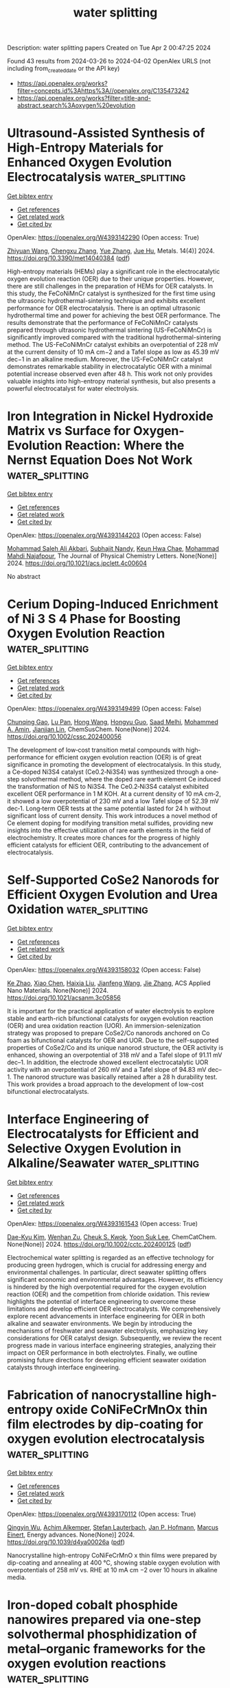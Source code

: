 #+TITLE: water splitting
Description: water splitting papers
Created on Tue Apr  2 00:47:25 2024

Found 43 results from 2024-03-26 to 2024-04-02
OpenAlex URLS (not including from_created_date or the API key)
- [[https://api.openalex.org/works?filter=concepts.id%3Ahttps%3A//openalex.org/C135473242]]
- [[https://api.openalex.org/works?filter=title-and-abstract.search%3Aoxygen%20evolution]]

* Ultrasound-Assisted Synthesis of High-Entropy Materials for Enhanced Oxygen Evolution Electrocatalysis  :water_splitting:
:PROPERTIES:
:UUID: https://openalex.org/W4393142290
:TOPICS: Electrocatalysis for Energy Conversion, Electrochemical Detection of Heavy Metal Ions, Memristive Devices for Neuromorphic Computing
:PUBLICATION_DATE: 2024-03-25
:END:    
    
[[elisp:(doi-add-bibtex-entry "https://doi.org/10.3390/met14040384")][Get bibtex entry]] 

- [[elisp:(progn (xref--push-markers (current-buffer) (point)) (oa--referenced-works "https://openalex.org/W4393142290"))][Get references]]
- [[elisp:(progn (xref--push-markers (current-buffer) (point)) (oa--related-works "https://openalex.org/W4393142290"))][Get related work]]
- [[elisp:(progn (xref--push-markers (current-buffer) (point)) (oa--cited-by-works "https://openalex.org/W4393142290"))][Get cited by]]

OpenAlex: https://openalex.org/W4393142290 (Open access: True)
    
[[https://openalex.org/A5059386082][Zhiyuan Wang]], [[https://openalex.org/A5064403506][Chengxu Zhang]], [[https://openalex.org/A5010776860][Yue Zhang]], [[https://openalex.org/A5027149538][Jue Hu]], Metals. 14(4)] 2024. https://doi.org/10.3390/met14040384  ([[https://www.mdpi.com/2075-4701/14/4/384/pdf?version=1711383336][pdf]])
     
High-entropy materials (HEMs) play a significant role in the electrocatalytic oxygen evolution reaction (OER) due to their unique properties. However, there are still challenges in the preparation of HEMs for OER catalysts. In this study, the FeCoNiMnCr catalyst is synthesized for the first time using the ultrasonic hydrothermal-sintering technique and exhibits excellent performance for OER electrocatalysis. There is an optimal ultrasonic hydrothermal time and power for achieving the best OER performance. The results demonstrate that the performance of FeCoNiMnCr catalysts prepared through ultrasonic hydrothermal sintering (US-FeCoNiMnCr) is significantly improved compared with the traditional hydrothermal-sintering method. The US-FeCoNiMnCr catalyst exhibits an overpotential of 228 mV at the current density of 10 mA cm−2 and a Tafel slope as low as 45.39 mV dec−1 in an alkaline medium. Moreover, the US-FeCoNiMnCr catalyst demonstrates remarkable stability in electrocatalytic OER with a minimal potential increase observed even after 48 h. This work not only provides valuable insights into high-entropy material synthesis, but also presents a powerful electrocatalyst for water electrolysis.    

    

* Iron Integration in Nickel Hydroxide Matrix vs Surface for Oxygen-Evolution Reaction: Where the Nernst Equation Does Not Work  :water_splitting:
:PROPERTIES:
:UUID: https://openalex.org/W4393144203
:TOPICS: Electrocatalysis for Energy Conversion, Fuel Cell Membrane Technology, Aqueous Zinc-Ion Battery Technology
:PUBLICATION_DATE: 2024-03-25
:END:    
    
[[elisp:(doi-add-bibtex-entry "https://doi.org/10.1021/acs.jpclett.4c00604")][Get bibtex entry]] 

- [[elisp:(progn (xref--push-markers (current-buffer) (point)) (oa--referenced-works "https://openalex.org/W4393144203"))][Get references]]
- [[elisp:(progn (xref--push-markers (current-buffer) (point)) (oa--related-works "https://openalex.org/W4393144203"))][Get related work]]
- [[elisp:(progn (xref--push-markers (current-buffer) (point)) (oa--cited-by-works "https://openalex.org/W4393144203"))][Get cited by]]

OpenAlex: https://openalex.org/W4393144203 (Open access: False)
    
[[https://openalex.org/A5020471931][Mohammad Saleh Ali Akbari]], [[https://openalex.org/A5047020055][Subhajit Nandy]], [[https://openalex.org/A5063597709][Keun Hwa Chae]], [[https://openalex.org/A5047640712][Mohammad Mahdi Najafpour]], The Journal of Physical Chemistry Letters. None(None)] 2024. https://doi.org/10.1021/acs.jpclett.4c00604 
     
No abstract    

    

* Cerium Doping‐Induced Enrichment of Ni 3 S 4 Phase for Boosting Oxygen Evolution Reaction  :water_splitting:
:PROPERTIES:
:UUID: https://openalex.org/W4393149499
:TOPICS: Electrocatalysis for Energy Conversion, Fuel Cell Membrane Technology, Electrochemical Detection of Heavy Metal Ions
:PUBLICATION_DATE: 2024-03-25
:END:    
    
[[elisp:(doi-add-bibtex-entry "https://doi.org/10.1002/cssc.202400056")][Get bibtex entry]] 

- [[elisp:(progn (xref--push-markers (current-buffer) (point)) (oa--referenced-works "https://openalex.org/W4393149499"))][Get references]]
- [[elisp:(progn (xref--push-markers (current-buffer) (point)) (oa--related-works "https://openalex.org/W4393149499"))][Get related work]]
- [[elisp:(progn (xref--push-markers (current-buffer) (point)) (oa--cited-by-works "https://openalex.org/W4393149499"))][Get cited by]]

OpenAlex: https://openalex.org/W4393149499 (Open access: False)
    
[[https://openalex.org/A5033205455][Chunqing Gao]], [[https://openalex.org/A5052550377][Lu Pan]], [[https://openalex.org/A5032245741][Hong Wang]], [[https://openalex.org/A5061008777][Hongyu Guo]], [[https://openalex.org/A5064804120][Saad Melhi]], [[https://openalex.org/A5046264812][Mohammed A. Amin]], [[https://openalex.org/A5086802047][Jianjian Lin]], ChemSusChem. None(None)] 2024. https://doi.org/10.1002/cssc.202400056 
     
The development of low‐cost transition metal compounds with high‐performance for efficient oxygen evolution reaction (OER) is of great significance in promoting the development of electrocatalysis. In this study, a Ce‐doped Ni3S4 catalyst (Ce0.2‐Ni3S4) was synthesized through a one‐step solvothermal method, where the doped rare earth element Ce induced the transformation of NiS to Ni3S4. The Ce0.2‐Ni3S4 catalyst exhibited excellent OER performance in 1 M KOH. At a current density of 10 mA cm‐2, it showed a low overpotential of 230 mV and a low Tafel slope of 52.39 mV dec‐1. Long‐term OER tests at the same potential lasted for 24 h without significant loss of current density. This work introduces a novel method of Ce element doping for modifying transition metal sulfides, providing new insights into the effective utilization of rare earth elements in the field of electrochemistry. It creates more chances for the progress of highly efficient catalysts for efficient OER, contributing to the advancement of electrocatalysis.    

    

* Self-Supported CoSe2 Nanorods for Efficient Oxygen Evolution and Urea Oxidation  :water_splitting:
:PROPERTIES:
:UUID: https://openalex.org/W4393158032
:TOPICS: Electrocatalysis for Energy Conversion, Catalytic Nanomaterials, Photocatalytic Materials for Solar Energy Conversion
:PUBLICATION_DATE: 2024-03-24
:END:    
    
[[elisp:(doi-add-bibtex-entry "https://doi.org/10.1021/acsanm.3c05856")][Get bibtex entry]] 

- [[elisp:(progn (xref--push-markers (current-buffer) (point)) (oa--referenced-works "https://openalex.org/W4393158032"))][Get references]]
- [[elisp:(progn (xref--push-markers (current-buffer) (point)) (oa--related-works "https://openalex.org/W4393158032"))][Get related work]]
- [[elisp:(progn (xref--push-markers (current-buffer) (point)) (oa--cited-by-works "https://openalex.org/W4393158032"))][Get cited by]]

OpenAlex: https://openalex.org/W4393158032 (Open access: False)
    
[[https://openalex.org/A5073479438][Ke Zhao]], [[https://openalex.org/A5038328764][Xiao Chen]], [[https://openalex.org/A5045527589][Haixia Liu]], [[https://openalex.org/A5025592561][Jianfeng Wang]], [[https://openalex.org/A5001063931][Jie Zhang]], ACS Applied Nano Materials. None(None)] 2024. https://doi.org/10.1021/acsanm.3c05856 
     
It is important for the practical application of water electrolysis to explore stable and earth-rich bifunctional catalysts for oxygen evolution reaction (OER) and urea oxidation reaction (UOR). An immersion-selenization strategy was proposed to prepare CoSe2/Co nanorods anchored on Co foam as bifunctional catalysts for OER and UOR. Due to the self-supported properties of CoSe2/Co and its unique nanorod structure, the OER activity is enhanced, showing an overpotential of 318 mV and a Tafel slope of 91.11 mV dec–1. In addition, the electrode showed excellent electrocatalytic UOR activity with an overpotential of 260 mV and a Tafel slope of 94.83 mV dec–1. The nanorod structure was basically retained after a 28 h durability test. This work provides a broad approach to the development of low-cost bifunctional electrocatalysts.    

    

* Interface Engineering of Electrocatalysts for Efficient and Selective Oxygen Evolution in Alkaline/Seawater  :water_splitting:
:PROPERTIES:
:UUID: https://openalex.org/W4393161543
:TOPICS: Electrocatalysis for Energy Conversion, Electrochemical Detection of Heavy Metal Ions, Fuel Cell Membrane Technology
:PUBLICATION_DATE: 2024-03-25
:END:    
    
[[elisp:(doi-add-bibtex-entry "https://doi.org/10.1002/cctc.202400125")][Get bibtex entry]] 

- [[elisp:(progn (xref--push-markers (current-buffer) (point)) (oa--referenced-works "https://openalex.org/W4393161543"))][Get references]]
- [[elisp:(progn (xref--push-markers (current-buffer) (point)) (oa--related-works "https://openalex.org/W4393161543"))][Get related work]]
- [[elisp:(progn (xref--push-markers (current-buffer) (point)) (oa--cited-by-works "https://openalex.org/W4393161543"))][Get cited by]]

OpenAlex: https://openalex.org/W4393161543 (Open access: True)
    
[[https://openalex.org/A5033309633][Dae-Kyu Kim]], [[https://openalex.org/A5055769349][Wenhan Zu]], [[https://openalex.org/A5082292067][Cheuk S. Kwok]], [[https://openalex.org/A5028129738][Yoon Suk Lee]], ChemCatChem. None(None)] 2024. https://doi.org/10.1002/cctc.202400125  ([[https://onlinelibrary.wiley.com/doi/pdfdirect/10.1002/cctc.202400125][pdf]])
     
Electrochemical water splitting is regarded as an effective technology for producing green hydrogen, which is crucial for addressing energy and environmental challenges. In particular, direct seawater splitting offers significant economic and environmental advantages. However, its efficiency is hindered by the high overpotential required for the oxygen evolution reaction (OER) and the competition from chloride oxidation. This review highlights the potential of interface engineering to overcome these limitations and develop efficient OER electrocatalysts. We comprehensively explore recent advancements in interface engineering for OER in both alkaline and seawater environments. We begin by introducing the mechanisms of freshwater and seawater electrolysis, emphasizing key considerations for OER catalyst design. Subsequently, we review the recent progress made in various interface engineering strategies, analyzing their impact on OER performance in both electrolytes. Finally, we outline promising future directions for developing efficient seawater oxidation catalysts through interface engineering.    

    

* Fabrication of nanocrystalline high-entropy oxide CoNiFeCrMnOx thin film electrodes by dip-coating for oxygen evolution electrocatalysis  :water_splitting:
:PROPERTIES:
:UUID: https://openalex.org/W4393170112
:TOPICS: Electrocatalysis for Energy Conversion, High-Entropy Alloys: Novel Designs and Properties, Thin-Film Solar Cell Technology
:PUBLICATION_DATE: 2024-01-01
:END:    
    
[[elisp:(doi-add-bibtex-entry "https://doi.org/10.1039/d4ya00026a")][Get bibtex entry]] 

- [[elisp:(progn (xref--push-markers (current-buffer) (point)) (oa--referenced-works "https://openalex.org/W4393170112"))][Get references]]
- [[elisp:(progn (xref--push-markers (current-buffer) (point)) (oa--related-works "https://openalex.org/W4393170112"))][Get related work]]
- [[elisp:(progn (xref--push-markers (current-buffer) (point)) (oa--cited-by-works "https://openalex.org/W4393170112"))][Get cited by]]

OpenAlex: https://openalex.org/W4393170112 (Open access: True)
    
[[https://openalex.org/A5004982680][Qingyin Wu]], [[https://openalex.org/A5092416365][Achim Alkemper]], [[https://openalex.org/A5058407349][Stefan Lauterbach]], [[https://openalex.org/A5039183696][Jan P. Hofmann]], [[https://openalex.org/A5076962213][Marcus Einert]], Energy advances. None(None)] 2024. https://doi.org/10.1039/d4ya00026a  ([[https://pubs.rsc.org/en/content/articlepdf/2024/ya/d4ya00026a][pdf]])
     
Nanocrystalline high-entropy CoNiFeCrMnO x thin films were prepared by dip-coating and annealing at 400 °C, showing stable oxygen evolution with overpotentials of 258 mV vs. RHE at 10 mA cm −2 over 10 hours in alkaline media.    

    

* Iron-doped cobalt phosphide nanowires prepared via one-step solvothermal phosphidization of metal–organic frameworks for the oxygen evolution reactions  :water_splitting:
:PROPERTIES:
:UUID: https://openalex.org/W4393170501
:TOPICS: Electrocatalysis for Energy Conversion, Nanomaterials with Enzyme-Like Characteristics, Catalytic Nanomaterials
:PUBLICATION_DATE: 2024-01-01
:END:    
    
[[elisp:(doi-add-bibtex-entry "https://doi.org/10.1039/d4gc00132j")][Get bibtex entry]] 

- [[elisp:(progn (xref--push-markers (current-buffer) (point)) (oa--referenced-works "https://openalex.org/W4393170501"))][Get references]]
- [[elisp:(progn (xref--push-markers (current-buffer) (point)) (oa--related-works "https://openalex.org/W4393170501"))][Get related work]]
- [[elisp:(progn (xref--push-markers (current-buffer) (point)) (oa--cited-by-works "https://openalex.org/W4393170501"))][Get cited by]]

OpenAlex: https://openalex.org/W4393170501 (Open access: False)
    
[[https://openalex.org/A5038487257][Jianbo Tong]], [[https://openalex.org/A5044626392][Yichuang Xing]], [[https://openalex.org/A5075441298][Xuechun Xiao]], [[https://openalex.org/A5010274839][Yuan Liu]], [[https://openalex.org/A5043199080][Zhiping Hu]], [[https://openalex.org/A5015077424][Zeyi Wang]], [[https://openalex.org/A5028748116][Yafei Hu]], [[https://openalex.org/A5086324364][B. Xin]], [[https://openalex.org/A5010940638][Shuling Liu]], [[https://openalex.org/A5021471823][He Wang]], [[https://openalex.org/A5061165588][Chao Wang]], Green Chemistry. None(None)] 2024. https://doi.org/10.1039/d4gc00132j 
     
A solvothermal phosphidization method is adopted to construct CoFeP nanowires to electrochemically catalyze oxygen evolution reaction.    

    

* Fe2W18Fe4@MOF-Ni-100 nanocomposite: Insights into synthesis and application as a promising material towards the electrocatalytic water oxidation  :water_splitting:
:PROPERTIES:
:UUID: https://openalex.org/W4393178854
:TOPICS: Polyoxometalate Clusters and Materials, Nanomaterials with Enzyme-Like Characteristics, Electrocatalysis for Energy Conversion
:PUBLICATION_DATE: 2024-04-01
:END:    
    
[[elisp:(doi-add-bibtex-entry "https://doi.org/10.1016/j.apt.2024.104380")][Get bibtex entry]] 

- [[elisp:(progn (xref--push-markers (current-buffer) (point)) (oa--referenced-works "https://openalex.org/W4393178854"))][Get references]]
- [[elisp:(progn (xref--push-markers (current-buffer) (point)) (oa--related-works "https://openalex.org/W4393178854"))][Get related work]]
- [[elisp:(progn (xref--push-markers (current-buffer) (point)) (oa--cited-by-works "https://openalex.org/W4393178854"))][Get cited by]]

OpenAlex: https://openalex.org/W4393178854 (Open access: False)
    
[[https://openalex.org/A5012325638][Mohammad Ali Rezvani]], [[https://openalex.org/A5065079404][Hadi Hassani Ardeshiri]], [[https://openalex.org/A5021132490][Hossein Ghafuri]], [[https://openalex.org/A5036550735][Nasrin Khalafi]], Advanced Powder Technology. 35(4)] 2024. https://doi.org/10.1016/j.apt.2024.104380 
     
In this research, a new nanocomposite was synthesized via the sol–gel method by encapsulation of tetranuclear sandwich-type hetropolyanion (Na9K[(FeW9O34)2Fe4(H2O)2].32H2O, abbreviated as Fe2W18Fe4, on the surface of MOF-Ni-100 for the first time. The as-prepared nanocomposite (Fe2W18Fe4@MOF-Ni-100) was examined using different microscopy and spectroscopy techniques, including FT-IR, UV–vis, XRD, SEM, EDX, and BET techniques. The assembled Fe2W18Fe4@MOF-Ni-100 nanocomposite served as a potential heterogeneous catalyst in the water oxidation process for the purpose of oxygen evolution reaction (OER) at neutral pH conditions (N2-saturated 0.1 M Na2SO4). The electrochemical characteristics of the Fe2W18Fe4@MOF-Ni-100 nanocomposite was assessed through cyclic voltammetry (CV), linear sweep voltammetry (LSV), and electrochemical impedance spectroscopy (EIS) methods. The desired nanocatalyst displayed a low onset potential of 1.1 V vs. NHE and low overpotential of 269 mV at a current density (j) of 10 mAĊcm−2 with a Tafel slope of 73 mV.dec−1 (pH = 7). Furthermore, the Fe2W18Fe4@MOF-Ni-100 nanocomposite exhibited remarkable stability and retained its catalytic activity even after 200 catalytic cycles.    

    

* Low-Overpotential Rechargeable Na–CO2 Batteries Enabled by an Oxygen-Vacancy-Rich Cobalt Oxide Catalyst  :water_splitting:
:PROPERTIES:
:UUID: https://openalex.org/W4393183540
:TOPICS: Aqueous Zinc-Ion Battery Technology, Lithium-ion Battery Technology, Lithium Battery Technologies
:PUBLICATION_DATE: 2024-03-26
:END:    
    
[[elisp:(doi-add-bibtex-entry "https://doi.org/10.1021/acsami.4c01682")][Get bibtex entry]] 

- [[elisp:(progn (xref--push-markers (current-buffer) (point)) (oa--referenced-works "https://openalex.org/W4393183540"))][Get references]]
- [[elisp:(progn (xref--push-markers (current-buffer) (point)) (oa--related-works "https://openalex.org/W4393183540"))][Get related work]]
- [[elisp:(progn (xref--push-markers (current-buffer) (point)) (oa--cited-by-works "https://openalex.org/W4393183540"))][Get cited by]]

OpenAlex: https://openalex.org/W4393183540 (Open access: False)
    
[[https://openalex.org/A5057620071][Zhi Zheng]], [[https://openalex.org/A5006411143][Xiaobo Zheng]], [[https://openalex.org/A5043984043][Jiazhao Wang]], [[https://openalex.org/A5026984704][Qi Zhang]], [[https://openalex.org/A5032852285][Peng Li]], [[https://openalex.org/A5011065863][Can Li]], [[https://openalex.org/A5006873671][Qinfen Gu]], [[https://openalex.org/A5085624118][Wei Li]], [[https://openalex.org/A5017208832][Konstantin Konstantinov]], [[https://openalex.org/A5001301417][Weishen Yang]], [[https://openalex.org/A5019065325][Yuan Chen]], [[https://openalex.org/A5028273524][Jiazhao Wang]], ACS applied materials & interfaces (Print). None(None)] 2024. https://doi.org/10.1021/acsami.4c01682 
     
No abstract    

    

* ZIF-67-derived petal-like Co(OH)2-MoO3/NF layered nanosheets as a promising electrocatalyst for oxygen evolution reaction  :water_splitting:
:PROPERTIES:
:UUID: https://openalex.org/W4393187108
:TOPICS: Electrocatalysis for Energy Conversion, Electrochemical Detection of Heavy Metal Ions, Aqueous Zinc-Ion Battery Technology
:PUBLICATION_DATE: 2024-03-01
:END:    
    
[[elisp:(doi-add-bibtex-entry "https://doi.org/10.1016/j.jelechem.2024.118223")][Get bibtex entry]] 

- [[elisp:(progn (xref--push-markers (current-buffer) (point)) (oa--referenced-works "https://openalex.org/W4393187108"))][Get references]]
- [[elisp:(progn (xref--push-markers (current-buffer) (point)) (oa--related-works "https://openalex.org/W4393187108"))][Get related work]]
- [[elisp:(progn (xref--push-markers (current-buffer) (point)) (oa--cited-by-works "https://openalex.org/W4393187108"))][Get cited by]]

OpenAlex: https://openalex.org/W4393187108 (Open access: False)
    
[[https://openalex.org/A5075067539][Xuan‐Ming Duan]], [[https://openalex.org/A5059818660][Jianmei Cen]], [[https://openalex.org/A5004408436][Xiaoyu Qiu]], [[https://openalex.org/A5059666240][Xixiang Liu]], Journal of electroanalytical chemistry (1992). None(None)] 2024. https://doi.org/10.1016/j.jelechem.2024.118223 
     
No abstract    

    

* Probing Surface Transformations of Lanthanum Nickelate Electrocatalysts during Oxygen Evolution Reaction  :water_splitting:
:PROPERTIES:
:UUID: https://openalex.org/W4393187140
:TOPICS: Electrocatalysis for Energy Conversion, Fuel Cell Membrane Technology, Electrochemical Detection of Heavy Metal Ions
:PUBLICATION_DATE: 2024-03-26
:END:    
    
[[elisp:(doi-add-bibtex-entry "https://doi.org/10.1021/jacs.4c00863")][Get bibtex entry]] 

- [[elisp:(progn (xref--push-markers (current-buffer) (point)) (oa--referenced-works "https://openalex.org/W4393187140"))][Get references]]
- [[elisp:(progn (xref--push-markers (current-buffer) (point)) (oa--related-works "https://openalex.org/W4393187140"))][Get related work]]
- [[elisp:(progn (xref--push-markers (current-buffer) (point)) (oa--cited-by-works "https://openalex.org/W4393187140"))][Get cited by]]

OpenAlex: https://openalex.org/W4393187140 (Open access: False)
    
[[https://openalex.org/A5063384458][Yi‐Hsuan Wu]], [[https://openalex.org/A5093893767][Marcel Janák]], [[https://openalex.org/A5005303303][Paula M. Abdala]], [[https://openalex.org/A5057560048][Camelia N. Borca]], [[https://openalex.org/A5027590901][Anna Wach]], [[https://openalex.org/A5085197921][Agnieszka M. Kierzkowska]], [[https://openalex.org/A5083773986][Felix Donat]], [[https://openalex.org/A5010118109][Thomas Huthwelker]], [[https://openalex.org/A5079220919][Denis A. Kuznetsov]], [[https://openalex.org/A5024347042][Christoph R. Müller]], Journal of the American Chemical Society (Print). None(None)] 2024. https://doi.org/10.1021/jacs.4c00863 
     
No abstract    

    

* Cold-plasma activation converting conductive agent in spent Li-ion batteries to bifunctional oxygen reduction/evolution electrocatalyst for zinc-air batteries  :water_splitting:
:PROPERTIES:
:UUID: https://openalex.org/W4393188914
:TOPICS: Lithium-ion Battery Technology, Battery Recycling and Rare Earth Recovery, Aqueous Zinc-Ion Battery Technology
:PUBLICATION_DATE: 2024-03-01
:END:    
    
[[elisp:(doi-add-bibtex-entry "https://doi.org/10.1016/j.jcis.2024.03.169")][Get bibtex entry]] 

- [[elisp:(progn (xref--push-markers (current-buffer) (point)) (oa--referenced-works "https://openalex.org/W4393188914"))][Get references]]
- [[elisp:(progn (xref--push-markers (current-buffer) (point)) (oa--related-works "https://openalex.org/W4393188914"))][Get related work]]
- [[elisp:(progn (xref--push-markers (current-buffer) (point)) (oa--cited-by-works "https://openalex.org/W4393188914"))][Get cited by]]

OpenAlex: https://openalex.org/W4393188914 (Open access: True)
    
[[https://openalex.org/A5035801000][Yifan Liu]], [[https://openalex.org/A5031191155][Xiangqun Zhuge]], [[https://openalex.org/A5046775442][Tong Liu]], [[https://openalex.org/A5075433170][Zhenyue Luo]], [[https://openalex.org/A5058330685][Kun Luo]], [[https://openalex.org/A5039774761][Yibing Li]], [[https://openalex.org/A5001008654][Yurong Ren]], [[https://openalex.org/A5041985676][Maryam Bayati]], [[https://openalex.org/A5057337284][Xiaoteng Liu]], Journal of colloid and interface science (Print). None(None)] 2024. https://doi.org/10.1016/j.jcis.2024.03.169 
     
No abstract    

    

* Enhanced bifunctional oxygen electrochemical catalytic performance using La-doped CoFe2O4 spinel supported by 3D-G for Zn-air batteries  :water_splitting:
:PROPERTIES:
:UUID: https://openalex.org/W4393189491
:TOPICS: Aqueous Zinc-Ion Battery Technology, Electrocatalysis for Energy Conversion, Lithium Battery Technologies
:PUBLICATION_DATE: 2024-03-01
:END:    
    
[[elisp:(doi-add-bibtex-entry "https://doi.org/10.1016/j.jechem.2024.03.019")][Get bibtex entry]] 

- [[elisp:(progn (xref--push-markers (current-buffer) (point)) (oa--referenced-works "https://openalex.org/W4393189491"))][Get references]]
- [[elisp:(progn (xref--push-markers (current-buffer) (point)) (oa--related-works "https://openalex.org/W4393189491"))][Get related work]]
- [[elisp:(progn (xref--push-markers (current-buffer) (point)) (oa--cited-by-works "https://openalex.org/W4393189491"))][Get cited by]]

OpenAlex: https://openalex.org/W4393189491 (Open access: False)
    
[[https://openalex.org/A5035717978][Yinggang Sun]], [[https://openalex.org/A5074203767][Tingwei Zhang]], [[https://openalex.org/A5001293486][Peng Sun]], [[https://openalex.org/A5024135429][Jigang Wang]], [[https://openalex.org/A5001977253][Wenjie Duan]], [[https://openalex.org/A5032303899][Yanqiong Zhuang]], [[https://openalex.org/A5025178851][Likai Wang]], [[https://openalex.org/A5071554002][Guohong Liu]], Journal of Energy Chemistry. None(None)] 2024. https://doi.org/10.1016/j.jechem.2024.03.019 
     
No abstract    

    

* Silica‐Derived Nanostructured Electrode Materials for ORR, OER, HER, CO2RR Electrocatalysis, and Energy Storage Applications: A Review**  :water_splitting:
:PROPERTIES:
:UUID: https://openalex.org/W4393191844
:TOPICS: Electrocatalysis for Energy Conversion, Aqueous Zinc-Ion Battery Technology, Materials for Electrochemical Supercapacitors
:PUBLICATION_DATE: 2024-03-26
:END:    
    
[[elisp:(doi-add-bibtex-entry "https://doi.org/10.1002/tcr.202300234")][Get bibtex entry]] 

- [[elisp:(progn (xref--push-markers (current-buffer) (point)) (oa--referenced-works "https://openalex.org/W4393191844"))][Get references]]
- [[elisp:(progn (xref--push-markers (current-buffer) (point)) (oa--related-works "https://openalex.org/W4393191844"))][Get related work]]
- [[elisp:(progn (xref--push-markers (current-buffer) (point)) (oa--cited-by-works "https://openalex.org/W4393191844"))][Get cited by]]

OpenAlex: https://openalex.org/W4393191844 (Open access: True)
    
[[https://openalex.org/A5074779526][Sammy Niwire Onajah]], [[https://openalex.org/A5091585853][Rajib Sarkar]], [[https://openalex.org/A5079130688][Md. Shafiul Islam]], [[https://openalex.org/A5094249672][Marja Lalley]], [[https://openalex.org/A5084508502][Kishwar Khan]], [[https://openalex.org/A5045319585][Müslüm Demir]], [[https://openalex.org/A5064068933][Hani Nasser Abdelhamid]], [[https://openalex.org/A5087281925][A. M. Farghaly]], Chemical record (New York, N.Y. Online). None(None)] 2024. https://doi.org/10.1002/tcr.202300234  ([[https://onlinelibrary.wiley.com/doi/pdfdirect/10.1002/tcr.202300234][pdf]])
     
Abstract Silica‐derived nanostructured catalysts (SDNCs) are a class of materials synthesized using nanocasting and templating techniques, which involve the sacrificial removal of a silica template to generate highly porous nanostructured materials. The surface of these nanostructures is functionalized with a variety of electrocatalytically active metal and non‐metal atoms. SDNCs have attracted considerable attention due to their unique physicochemical properties, tunable electronic configuration, and microstructure. These properties make them highly efficient catalysts and promising electrode materials for next generation electrocatalysis, energy conversion, and energy storage technologies. The continued development of SDNCs is likely to lead to new and improved electrocatalysts and electrode materials. This review article provides a comprehensive overview of the recent advances in the development of SDNCs for electrocatalysis and energy storage applications. It analyzes 337,061 research articles published in the Web of Science (WoS) database up to December 2022 using the keywords “silica”, “electrocatalysts”, “ORR”, “OER”, “HER”, “HOR”, “CO 2 RR”, “batteries”, and “supercapacitors”. The review discusses the application of SDNCs for oxygen reduction reaction (ORR), oxygen evolution reaction (OER), hydrogen evolution reaction (HER), carbon dioxide reduction reaction (CO 2 RR), supercapacitors, lithium‐ion batteries, and thermal energy storage applications. It concludes by discussing the advantages and limitations of SDNCs for energy applications.    

    

* Selective electrooxidation of 5-hydroxymethylfurfural at low working potentials promoted by 3D hierarchical Cu(OH)2@Ni3Co1-layered double hydroxide architecture with oxygen vacancies  :water_splitting:
:PROPERTIES:
:UUID: https://openalex.org/W4393193041
:TOPICS: Materials for Electrochemical Supercapacitors, Lithium-ion Battery Technology, Electrocatalysis for Energy Conversion
:PUBLICATION_DATE: 2024-01-01
:END:    
    
[[elisp:(doi-add-bibtex-entry "https://doi.org/10.1039/d4ra00769g")][Get bibtex entry]] 

- [[elisp:(progn (xref--push-markers (current-buffer) (point)) (oa--referenced-works "https://openalex.org/W4393193041"))][Get references]]
- [[elisp:(progn (xref--push-markers (current-buffer) (point)) (oa--related-works "https://openalex.org/W4393193041"))][Get related work]]
- [[elisp:(progn (xref--push-markers (current-buffer) (point)) (oa--cited-by-works "https://openalex.org/W4393193041"))][Get cited by]]

OpenAlex: https://openalex.org/W4393193041 (Open access: True)
    
[[https://openalex.org/A5009194583][Wei Qian]], [[https://openalex.org/A5085745145][Yanqi Xu]], [[https://openalex.org/A5044523773][Cunjun Li]], [[https://openalex.org/A5079747209][Zhu Wang]], [[https://openalex.org/A5074919112][Hai Wang]], [[https://openalex.org/A5016518215][Xin Yu Wang]], [[https://openalex.org/A5078754143][Aimiao Qin]], [[https://openalex.org/A5021825405][Haiqing Qin]], [[https://openalex.org/A5007125266][Linjiang Wang]], RSC advances. 14(14)] 2024. https://doi.org/10.1039/d4ra00769g  ([[https://pubs.rsc.org/en/content/articlepdf/2024/ra/d4ra00769g][pdf]])
     
An effective and stable catalyst with 3D hierarchical architecture was synthesized by electrodepositing Ni 3 Co 1 -LDH nanosheets on copper foam-supported Cu(OH) 2 nanorods. The catalyst can be used to prepare FDCA continuously, showing great potential in the electrochemical conversion of biomass.    

    

* Selenium-doped mixed metal oxide nanoparticles decorated on g-C3N4 and MXenes sheets as promising bifunctional Oxygen electrocatalyst for rechargeable Zn-air battery  :water_splitting:
:PROPERTIES:
:UUID: https://openalex.org/W4393194974
:TOPICS: Photocatalytic Materials for Solar Energy Conversion, Two-Dimensional Transition Metal Carbides and Nitrides (MXenes), Aqueous Zinc-Ion Battery Technology
:PUBLICATION_DATE: 2024-01-01
:END:    
    
[[elisp:(doi-add-bibtex-entry "https://doi.org/10.1039/d3se01419c")][Get bibtex entry]] 

- [[elisp:(progn (xref--push-markers (current-buffer) (point)) (oa--referenced-works "https://openalex.org/W4393194974"))][Get references]]
- [[elisp:(progn (xref--push-markers (current-buffer) (point)) (oa--related-works "https://openalex.org/W4393194974"))][Get related work]]
- [[elisp:(progn (xref--push-markers (current-buffer) (point)) (oa--cited-by-works "https://openalex.org/W4393194974"))][Get cited by]]

OpenAlex: https://openalex.org/W4393194974 (Open access: False)
    
[[https://openalex.org/A5094250602][Mohaddeseh Rastgoo]], [[https://openalex.org/A5012585666][Ali Esfandiar]], [[https://openalex.org/A5027051019][Valeri P. Tolstoy]], Sustainable energy & fuels. None(None)] 2024. https://doi.org/10.1039/d3se01419c 
     
Designing bifunctional electrocatalyst to conduct appropriate oxygen reduction reaction (ORR) and oxy-gen evolution reaction (OER) for high performance zinc-air battery is one of the most important challeng-es for sustainable energy...    

    

* 1D Monoclinic IrxRu1‐xO2 Solid Solution with Ru‐Enhanced Electrocatalytic Activity for Acidic Oxygen Evolution Reaction  :water_splitting:
:PROPERTIES:
:UUID: https://openalex.org/W4393198977
:TOPICS: Electrocatalysis for Energy Conversion, Fuel Cell Membrane Technology, Aqueous Zinc-Ion Battery Technology
:PUBLICATION_DATE: 2024-03-25
:END:    
    
[[elisp:(doi-add-bibtex-entry "https://doi.org/10.1002/adfm.202402226")][Get bibtex entry]] 

- [[elisp:(progn (xref--push-markers (current-buffer) (point)) (oa--referenced-works "https://openalex.org/W4393198977"))][Get references]]
- [[elisp:(progn (xref--push-markers (current-buffer) (point)) (oa--related-works "https://openalex.org/W4393198977"))][Get related work]]
- [[elisp:(progn (xref--push-markers (current-buffer) (point)) (oa--cited-by-works "https://openalex.org/W4393198977"))][Get cited by]]

OpenAlex: https://openalex.org/W4393198977 (Open access: False)
    
[[https://openalex.org/A5008126805][Keyang Qin]], [[https://openalex.org/A5053287310][Hao Yu]], [[https://openalex.org/A5021658618][Wenxiang Zhu]], [[https://openalex.org/A5087224097][Yunjie Zhou]], [[https://openalex.org/A5015760821][Zhiyong Guo]], [[https://openalex.org/A5065985607][Qi Shao]], [[https://openalex.org/A5019188058][Yangbo Wu]], [[https://openalex.org/A5032488454][Xuepeng Wang]], [[https://openalex.org/A5035944985][Youyong Li]], [[https://openalex.org/A5071601763][Yujin Ji]], [[https://openalex.org/A5043301652][Fan Liao]], [[https://openalex.org/A5078686082][Yang Liu]], [[https://openalex.org/A5071907213][Zhenhui Kang]], [[https://openalex.org/A5057299366][Mingwang Shao]], Advanced functional materials (Print). None(None)] 2024. https://doi.org/10.1002/adfm.202402226 
     
Abstract The rutile phase IrO 2 , as a promising catalyst for oxygen evolution reaction (OER), still falls short of satisfactory activity. Here, a novel 1D monoclinic phase iridium‐ruthenium oxide solid solution (m‐Ir x Ru 1‐x O 2 ) is reported. For m‐Ir x Ru 1‐x O 2 with different metal proportions, the optimal m‐Ir 0.91 Ru 0.09 O 2‐δ catalyst exhibits excellent OER activity under acidic conditions with an overpotential of 180 mV at 10 mA cm −2 . As an anode catalyst in a proton exchange membrane electrolyzer, m‐Ir 0.91 Ru 0.09 O 2‐δ with a low catalyst loading (0.1 mg cm −2 ) can operate ≈256 h at 1.8 V with a high current density over 900 mA cm −2 at room temperature. Such a satisfied stability may have originated from the specific morphology and crystal structure, which is confirmed by the transient potential scanning test. Density functional theory calculations show that the Ru in the m‐Ir x Ru 1‐x O 2 facilitates decreasing the OER overpotentials due to the electron transfer from Ru to Ir.    

    

* Lattice Oxygen Redox Mechanisms in the Alkaline Oxygen Evolution Reaction  :water_splitting:
:PROPERTIES:
:UUID: https://openalex.org/W4393199067
:TOPICS: Electrocatalysis for Energy Conversion, Fuel Cell Membrane Technology, Memristive Devices for Neuromorphic Computing
:PUBLICATION_DATE: 2024-03-25
:END:    
    
[[elisp:(doi-add-bibtex-entry "https://doi.org/10.1002/adfm.202401610")][Get bibtex entry]] 

- [[elisp:(progn (xref--push-markers (current-buffer) (point)) (oa--referenced-works "https://openalex.org/W4393199067"))][Get references]]
- [[elisp:(progn (xref--push-markers (current-buffer) (point)) (oa--related-works "https://openalex.org/W4393199067"))][Get related work]]
- [[elisp:(progn (xref--push-markers (current-buffer) (point)) (oa--cited-by-works "https://openalex.org/W4393199067"))][Get cited by]]

OpenAlex: https://openalex.org/W4393199067 (Open access: False)
    
[[https://openalex.org/A5073189107][Xiangrong Ren]], [[https://openalex.org/A5018190045][Yiyue Zhai]], [[https://openalex.org/A5089739504][Na Yang]], [[https://openalex.org/A5016725133][Bolun Wang]], [[https://openalex.org/A5091362073][Shengzhong Liu]], Advanced functional materials (Print). None(None)] 2024. https://doi.org/10.1002/adfm.202401610 
     
Abstract Understanding of fundamental mechanism and kinetics of the oxygen evolution reaction (OER) is pivotal for designing efficient OER electrocatalysts owing to its key role in electrochemical energy conversion devices. In the past few years, the lattice oxygen oxidation mechanism (LOM) arising from the anodic redox chemistry has attracted significant attention as it involves a direct O─O coupling and thus bypasses thermodynamic limitations in the traditional adsorbate evolution mechanism (AEM). Transition metal‐based oxyhydroxides are generally acknowledged as the real catalytic phase in alkaline media. In particular, their low‐dimensional layered structures offer sufficient structural flexibility to trigger the LOM. Herein, a comprehensive overview is provided for recent advances in anion redox from LOM‐based electrocatalysts. Based on analyses of electronic structure of electrocatalysts and LOM, a strategy is proposed to activate LOM. Possible identification techniques for corroboration of the oxygen redox are also reviewed. In addition, the structural reconstruction process induced by the LOM is focused and the importance of multiple in situ/operando characterizations is highlighted to unveil the structural and chemical origins of the LOM. To conclude, a prospect on the remaining challenges and future opportunities for LOM electrocatalysts is presented.    

    

* Solar Oxidative Hydrogen Peroxide Production: Is the Oxygen Vacancy Always a Promoter in Solar Water Oxidation?  :water_splitting:
:PROPERTIES:
:UUID: https://openalex.org/W4393199759
:TOPICS: Photocatalytic Materials for Solar Energy Conversion, Photocatalysis and Solar Energy Conversion, Solar-Powered Water Desalination Technologies
:PUBLICATION_DATE: 2024-03-25
:END:    
    
[[elisp:(doi-add-bibtex-entry "https://doi.org/10.1021/acscatal.3c05764")][Get bibtex entry]] 

- [[elisp:(progn (xref--push-markers (current-buffer) (point)) (oa--referenced-works "https://openalex.org/W4393199759"))][Get references]]
- [[elisp:(progn (xref--push-markers (current-buffer) (point)) (oa--related-works "https://openalex.org/W4393199759"))][Get related work]]
- [[elisp:(progn (xref--push-markers (current-buffer) (point)) (oa--cited-by-works "https://openalex.org/W4393199759"))][Get cited by]]

OpenAlex: https://openalex.org/W4393199759 (Open access: False)
    
[[https://openalex.org/A5013345379][Songying Qu]], [[https://openalex.org/A5031786435][Hao Wu]], [[https://openalex.org/A5072979493][Yun Hau Ng]], ACS catalysis. None(None)] 2024. https://doi.org/10.1021/acscatal.3c05764 
     
Photoelectrochemical (PEC) water oxidation to hydrogen peroxide (H2O2) is an alternative route to the conventional anthraquinone process, but it is still restricted by the prevailing competitive oxygen evolution reaction (OER). Here, we reveal that intrinsic oxygen vacancies (OVs) of BiVO4 photoanodes are detrimental to PEC water oxidation to H2O2. The superabundant OVs of the BiVO4 photoanode are passivated by a thermal treatment in a pressurized O2 atmosphere by a Parr reactor. The passivated BiVO4 photoanode with the least OV concentration achieves ca. two times H2O2 selectivity enhancement than the BiVO4 photoanode with introduced OVs, resulting from the weakened band bending, the positively shifted quasi-Fermi level, and the suppressed decomposition of as-formed H2O2. In particular, the photoexcited electrochemical impedance spectra demonstrate a hole distribution rearrangement of the OVs-passivated BiVO4, which eliminates the OER-related surface states and steers the water oxidation reaction pathway toward H2O2 formation. This work reveals the importance of interfacial energetics induced by regulating intrinsic OVs in selective PEC water oxidation.    

    

* Highly Effective Bifunctional Electrocatalysts: Synthesizing NiCo 2 O 4 Nanostructures via Chemical Precipitation for Enhanced Oxygen Evolution and Reduction Reaction  :water_splitting:
:PROPERTIES:
:UUID: https://openalex.org/W4393200279
:TOPICS: Electrocatalysis for Energy Conversion, Electrochemical Detection of Heavy Metal Ions, Aqueous Zinc-Ion Battery Technology
:PUBLICATION_DATE: 2024-03-26
:END:    
    
[[elisp:(doi-add-bibtex-entry "https://doi.org/10.21203/rs.3.rs-4092883/v1")][Get bibtex entry]] 

- [[elisp:(progn (xref--push-markers (current-buffer) (point)) (oa--referenced-works "https://openalex.org/W4393200279"))][Get references]]
- [[elisp:(progn (xref--push-markers (current-buffer) (point)) (oa--related-works "https://openalex.org/W4393200279"))][Get related work]]
- [[elisp:(progn (xref--push-markers (current-buffer) (point)) (oa--cited-by-works "https://openalex.org/W4393200279"))][Get cited by]]

OpenAlex: https://openalex.org/W4393200279 (Open access: True)
    
[[https://openalex.org/A5076617636][Ananta Sasmal]], [[https://openalex.org/A5086071571][Dipankar Gogoi]], [[https://openalex.org/A5031104739][T.D. Das]], Research Square (Research Square). None(None)] 2024. https://doi.org/10.21203/rs.3.rs-4092883/v1  ([[https://www.researchsquare.com/article/rs-4092883/latest.pdf][pdf]])
     
Abstract In this investigation, we successfully produced NiCo 2 O 4 nanostructures using a simple chemical precipitation method, wherein we adjusted molarity concentration of sodium bicarbonate (NaHCO 3 ) and precursor ratios of Ni and Co. Analysis of surface features revealed a diverse range of shapes, including particles, flowers, rods, and flakes. Notably, the NiCo 2 O 4 nanorods (NCO3) demonstrated a significant threefold increase in BET surface area compared to NCO5. The alterations observed in the physical and chemical characteristics significantly influenced the electrocatalytic efficacy in alkaline environments for both the oxygen evolution reaction (OER) and oxygen reduction reaction (ORR). In the context of the oxygen reduction reaction, NCO5 displayed a commencement potential of 0.72 V compared to the reversible hydrogen electrode (RHE), surpassing NCO4 by 110 mV, albeit falling short by 90 mV when compared to Pt/C, the standard benchmark material with a potential of 0.82 V. In terms of OER, NCO3 displayed a potential difference of 152 mV@10mA/cm 2 compared to other NiCo 2 O 4 materials and Pt/C. The increased level of activity observed can be attributed not only to the increased surface area but also to enhancements in electrical properties. This is supported by the lower charge transfer resistance measured in NCO3 (215.2 Ω.cm 2 ) compared to NCO5 (350.2 Ω.cm 2 ) as revealed by electrochemical impedance spectroscopy (EIS).    

    

* Citrus sap-stabilized regulated cobalt ferricyanide efficiently enhanced electrocatalytic activity and durability for oxygen evolution  :water_splitting:
:PROPERTIES:
:UUID: https://openalex.org/W4393206114
:TOPICS: Electrocatalysis for Energy Conversion, Aqueous Zinc-Ion Battery Technology, Electrochemical Detection of Heavy Metal Ions
:PUBLICATION_DATE: 2024-01-01
:END:    
    
[[elisp:(doi-add-bibtex-entry "https://doi.org/10.1039/d4nj00704b")][Get bibtex entry]] 

- [[elisp:(progn (xref--push-markers (current-buffer) (point)) (oa--referenced-works "https://openalex.org/W4393206114"))][Get references]]
- [[elisp:(progn (xref--push-markers (current-buffer) (point)) (oa--related-works "https://openalex.org/W4393206114"))][Get related work]]
- [[elisp:(progn (xref--push-markers (current-buffer) (point)) (oa--cited-by-works "https://openalex.org/W4393206114"))][Get cited by]]

OpenAlex: https://openalex.org/W4393206114 (Open access: False)
    
[[https://openalex.org/A5072058273][Muthukumaran Sangamithirai]], [[https://openalex.org/A5057554515][Venkatachalam Ashok]], [[https://openalex.org/A5036327239][A. Gayathri]], [[https://openalex.org/A5064833206][Murugan Vijayarangan]], [[https://openalex.org/A5027764093][Jayaraman Jayabharathi]], New journal of chemistry (1987). None(None)] 2024. https://doi.org/10.1039/d4nj00704b 
     
Citrus sap-stabilized RCoFe nanoplatelets were synthesized by simple co-precipitation, and are highly efficient and stable electrocatalysts for solar cell water splitting (1.56 V).    

    

* Fenico Aerogel for Oxygen Evolution Reaction in Alkaline Systems: Microfluidic and Anion Exchange Membrane Electrolyzers  :water_splitting:
:PROPERTIES:
:UUID: https://openalex.org/W4393206912
:TOPICS: Fuel Cell Membrane Technology, Electrocatalysis for Energy Conversion, Conducting Polymer Research
:PUBLICATION_DATE: 2024-01-01
:END:    
    
[[elisp:(doi-add-bibtex-entry "https://doi.org/10.2139/ssrn.4773647")][Get bibtex entry]] 

- [[elisp:(progn (xref--push-markers (current-buffer) (point)) (oa--referenced-works "https://openalex.org/W4393206912"))][Get references]]
- [[elisp:(progn (xref--push-markers (current-buffer) (point)) (oa--related-works "https://openalex.org/W4393206912"))][Get related work]]
- [[elisp:(progn (xref--push-markers (current-buffer) (point)) (oa--cited-by-works "https://openalex.org/W4393206912"))][Get cited by]]

OpenAlex: https://openalex.org/W4393206912 (Open access: False)
    
[[https://openalex.org/A5086079098][A. Martínez-Lázaro]], [[https://openalex.org/A5057149352][F.I. Espinosa-Lagunes]], [[https://openalex.org/A5045345758][Arturo Molina]], [[https://openalex.org/A5046448939][Gabriel Luna‐Bárcenas]], [[https://openalex.org/A5069240724][Carmelo Lo Vecchio]], [[https://openalex.org/A5059513044][Irene Gatto]], [[https://openalex.org/A5021635834][A. Arenillas]], [[https://openalex.org/A5058250351][Vincenzo Baglio]], [[https://openalex.org/A5012413067][J. Ledesma‐García]], [[https://openalex.org/A5026514741][Luis Arriaga]], No host. None(None)] 2024. https://doi.org/10.2139/ssrn.4773647 
     
Download This Paper Open PDF in Browser Add Paper to My Library Share: Permalink Using these links will ensure access to this page indefinitely Copy URL Copy DOI    

    

* Deepening surface reconstruction on anodized nickel mesh boosts oxygen evolution under industrial alkaline conditions  :water_splitting:
:PROPERTIES:
:UUID: https://openalex.org/W4393215889
:TOPICS: Fabrication and Applications of Porous Alumina Membranes, Memristive Devices for Neuromorphic Computing, Electrocatalysis for Energy Conversion
:PUBLICATION_DATE: 2024-04-01
:END:    
    
[[elisp:(doi-add-bibtex-entry "https://doi.org/10.1016/j.ijhydene.2024.03.186")][Get bibtex entry]] 

- [[elisp:(progn (xref--push-markers (current-buffer) (point)) (oa--referenced-works "https://openalex.org/W4393215889"))][Get references]]
- [[elisp:(progn (xref--push-markers (current-buffer) (point)) (oa--related-works "https://openalex.org/W4393215889"))][Get related work]]
- [[elisp:(progn (xref--push-markers (current-buffer) (point)) (oa--cited-by-works "https://openalex.org/W4393215889"))][Get cited by]]

OpenAlex: https://openalex.org/W4393215889 (Open access: False)
    
[[https://openalex.org/A5079003324][Tai An]], [[https://openalex.org/A5025529267][Qinglin Jin]], [[https://openalex.org/A5034011970][Junyao Shen]], [[https://openalex.org/A5058955656][Weitao Zhang]], [[https://openalex.org/A5088263947][Qian Huang]], [[https://openalex.org/A5067331026][Cong Chen]], [[https://openalex.org/A5024390360][Wen Dong]], [[https://openalex.org/A5064038482][Ronglei Fan]], [[https://openalex.org/A5007539628][Mingrong Shen]], International journal of hydrogen energy. 64(None)] 2024. https://doi.org/10.1016/j.ijhydene.2024.03.186 
     
No abstract    

    

* Construction of mesoporous Ni-Co-Mo oxide/sulfide composite composite nanosheet arrays as bifunctional material for charge storage and oxygen evolution reaction applications  :water_splitting:
:PROPERTIES:
:UUID: https://openalex.org/W4393229900
:TOPICS: Electrocatalysis for Energy Conversion, Memristive Devices for Neuromorphic Computing, Advanced Materials for Smart Windows
:PUBLICATION_DATE: 2024-03-01
:END:    
    
[[elisp:(doi-add-bibtex-entry "https://doi.org/10.1016/j.colsurfa.2024.133808")][Get bibtex entry]] 

- [[elisp:(progn (xref--push-markers (current-buffer) (point)) (oa--referenced-works "https://openalex.org/W4393229900"))][Get references]]
- [[elisp:(progn (xref--push-markers (current-buffer) (point)) (oa--related-works "https://openalex.org/W4393229900"))][Get related work]]
- [[elisp:(progn (xref--push-markers (current-buffer) (point)) (oa--cited-by-works "https://openalex.org/W4393229900"))][Get cited by]]

OpenAlex: https://openalex.org/W4393229900 (Open access: False)
    
[[https://openalex.org/A5055661297][Fulin Yuan]], [[https://openalex.org/A5024521638][Jinyu Wu]], [[https://openalex.org/A5009590736][Cong Liu]], [[https://openalex.org/A5023124620][Faxin Yan]], [[https://openalex.org/A5072988644][Yongfang Liang]], [[https://openalex.org/A5068425398][Jianghai Li]], [[https://openalex.org/A5040698416][Junyu Liu]], [[https://openalex.org/A5020086649][Haifu Huang]], [[https://openalex.org/A5049434555][Xianqing Liang]], [[https://openalex.org/A5021073141][Wenzheng Zhou]], Colloids and surfaces. A, Physicochemical and engineering aspects (Print). None(None)] 2024. https://doi.org/10.1016/j.colsurfa.2024.133808 
     
No abstract    

    

* FeCoO Nanosheet Grown on Free-Standing Carbon Fiber Paper for Boosting the Oxygen Evolution Reaction and Lithium-Ion Batteries  :water_splitting:
:PROPERTIES:
:UUID: https://openalex.org/W4393235843
:TOPICS: Lithium-ion Battery Technology, Materials for Electrochemical Supercapacitors, Conducting Polymer Research
:PUBLICATION_DATE: 2024-03-27
:END:    
    
[[elisp:(doi-add-bibtex-entry "https://doi.org/10.1021/acsaem.4c00009")][Get bibtex entry]] 

- [[elisp:(progn (xref--push-markers (current-buffer) (point)) (oa--referenced-works "https://openalex.org/W4393235843"))][Get references]]
- [[elisp:(progn (xref--push-markers (current-buffer) (point)) (oa--related-works "https://openalex.org/W4393235843"))][Get related work]]
- [[elisp:(progn (xref--push-markers (current-buffer) (point)) (oa--cited-by-works "https://openalex.org/W4393235843"))][Get cited by]]

OpenAlex: https://openalex.org/W4393235843 (Open access: False)
    
[[https://openalex.org/A5072555354][Li Deng]], [[https://openalex.org/A5033092340][Yanqing Wang]], [[https://openalex.org/A5056036725][Dong Liu]], [[https://openalex.org/A5020487385][Xuepeng Ni]], [[https://openalex.org/A5016235472][Anqi Ju]], ACS applied energy materials. None(None)] 2024. https://doi.org/10.1021/acsaem.4c00009 
     
The application of transition metal oxides in the oxygen evolution reaction (OER) and lithium-ion batteries (LIBs) for generating pollution-free energy has received extensive attention; however, many challenges still hinder its commercial application. Herein, a carbon fiber paper (CFP) with high conductivity (σ = 176.72 S m–1) was prepared in our lab and used as a free-standing substrate for OER and LIB electrodes. The FeCoO nanosheets with a mesoporous structure are homogeneously anchored on the CFP by a hydrothermal method and air calcination oxidation. The nanosheet structure of FeCoO effectively mitigates the volumetric expansion of the FeCoO/CFP composite while cycling, preventing the collapse of FeCoO and ensuring the fabrication integrity of the electrode. Moreover, the high conductivity of CFP accelerates electron transport and enhances reaction kinetics. For OER, the prepared FeCoO/CFP composites achieve an overpotential of 258 mV at a current density of 10 mA cm–2 with a long-term durability of about 50 h. For LIBs, the FeCoO/CFP composites possess a high reversible capacity of 715.2 mA h g–1 after 300 cycles at 0.5 A g–1. It is confirmed that the self-made CFP is a good substrate for freestanding electrodes, and the FeCoO/CFP composites show potential applications in OER electrocatalysts and LIB anode materials.    

    

* Development of CuSe/polypyrrole electrocatalyst for oxygen evolution reaction  :water_splitting:
:PROPERTIES:
:UUID: https://openalex.org/W4393342827
:TOPICS: Electrocatalysis for Energy Conversion, Aqueous Zinc-Ion Battery Technology, Fuel Cell Membrane Technology
:PUBLICATION_DATE: 2024-03-30
:END:    
    
[[elisp:(doi-add-bibtex-entry "https://doi.org/10.1007/s00339-024-07429-3")][Get bibtex entry]] 

- [[elisp:(progn (xref--push-markers (current-buffer) (point)) (oa--referenced-works "https://openalex.org/W4393342827"))][Get references]]
- [[elisp:(progn (xref--push-markers (current-buffer) (point)) (oa--related-works "https://openalex.org/W4393342827"))][Get related work]]
- [[elisp:(progn (xref--push-markers (current-buffer) (point)) (oa--cited-by-works "https://openalex.org/W4393342827"))][Get cited by]]

OpenAlex: https://openalex.org/W4393342827 (Open access: False)
    
[[https://openalex.org/A5059163435][Syed Imran Abbas Shah]], [[https://openalex.org/A5049370676][Sumaira Manzoor]], [[https://openalex.org/A5062700170][Muhammad Moazzam Khan]], [[https://openalex.org/A5064746961][Nargis Bano]], [[https://openalex.org/A5022798909][Sameh M. Osman]], [[https://openalex.org/A5063142393][Muhammad Fahad Ehsan]], [[https://openalex.org/A5061069978][Muhammad Naeem Ashiq]], Applied physics. A, Materials science & processing (Print). 130(4)] 2024. https://doi.org/10.1007/s00339-024-07429-3 
     
No abstract    

    

* Composition-tunable Co3-xFexSe4 as efficient electrocatalysts for the oxygen evolution reaction  :water_splitting:
:PROPERTIES:
:UUID: https://openalex.org/W4393246480
:TOPICS: Electrocatalysis for Energy Conversion, Electrochemical Detection of Heavy Metal Ions, Thin-Film Solar Cell Technology
:PUBLICATION_DATE: 2024-04-01
:END:    
    
[[elisp:(doi-add-bibtex-entry "https://doi.org/10.1016/j.ijhydene.2024.03.003")][Get bibtex entry]] 

- [[elisp:(progn (xref--push-markers (current-buffer) (point)) (oa--referenced-works "https://openalex.org/W4393246480"))][Get references]]
- [[elisp:(progn (xref--push-markers (current-buffer) (point)) (oa--related-works "https://openalex.org/W4393246480"))][Get related work]]
- [[elisp:(progn (xref--push-markers (current-buffer) (point)) (oa--cited-by-works "https://openalex.org/W4393246480"))][Get cited by]]

OpenAlex: https://openalex.org/W4393246480 (Open access: False)
    
[[https://openalex.org/A5034212633][G Chen]], [[https://openalex.org/A5011958588][Sheng Zhu]], [[https://openalex.org/A5077397216][Qingwei Gao]], [[https://openalex.org/A5005857127][Shuaiqi Gong]], [[https://openalex.org/A5039502138][Gregory A. Solan]], [[https://openalex.org/A5033109301][Qing Xu]], [[https://openalex.org/A5029104177][Yulin Min]], International journal of hydrogen energy. 64(None)] 2024. https://doi.org/10.1016/j.ijhydene.2024.03.003 
     
In the oxygen evolution reaction (OER), the selection of highly active catalysts is fundamental to curtail overpotentials and to enhance the typically sluggish kinetics characteristic of the reaction. Cobalt selenide (Co3Se4), with its optimally configured electronic structure of cobalt ions, is consistently hailed as a prospective electrocatalyst for the OER, making it highly efficient in facilitating the reaction. Despite the persistent challenges of the exposure of catalytic active sites and the limited electronic conductivity, our study unveils a breakthrough solution. We introduce a highly efficient Fe-doped Co3Se4 electrocatalyst for the OER, addressing these long-standing issues, and it has desirable compositional flexibility, formed Co3-xFexSe4 (0 ≤ x ≤ 3) selenides, by introducing Fe doping, the electronic structure of Co3Se4 is effectively regulated, resulting in a remarkable reduction in the overpotential of the OER under alkaline conditions. Simultaneously, the introduction of Fe induces the formation of highly active Co–O sites, ultimately establishing a highly active and stable catalytic surface for oxygen evolution. Consequently, this leads to a significant improvement in the activity of the oxygen evolution reaction (OER). The synthesized Co2.5Fe0.5Se4 catalyst exhibits lower overpotential (η10 = 220 mV) and Tafel slope (41.2 mV dec−1), which is superior to the general commercial RuO2 benchmark. In addition, Co2.5Fe0.5Se4 also exhibits exceptional structural integrity and sustained operational longevity, with a durability of up to 280 h at 100 mA cmgeo−2. Impressively, the Pt/C∥Co2.5Fe0.5Se4 water electrolysis cell only requires a battery voltage of 1.67 V to provide a current density of 100 mA cmgeo−2 and has excellent long-term stability.    

    

* Electric-field-assisted Proton Coupling Enhanced Oxygen Evolution Reaction  :water_splitting:
:PROPERTIES:
:UUID: https://openalex.org/W4393182518
:TOPICS: Electrochemical Reduction of CO2 to Fuels, Electrochemical Detection of Heavy Metal Ions, Electrocatalysis for Energy Conversion
:PUBLICATION_DATE: 2024-03-26
:END:    
    
[[elisp:(doi-add-bibtex-entry "https://doi.org/10.21203/rs.3.rs-4158621/v1")][Get bibtex entry]] 

- [[elisp:(progn (xref--push-markers (current-buffer) (point)) (oa--referenced-works "https://openalex.org/W4393182518"))][Get references]]
- [[elisp:(progn (xref--push-markers (current-buffer) (point)) (oa--related-works "https://openalex.org/W4393182518"))][Get related work]]
- [[elisp:(progn (xref--push-markers (current-buffer) (point)) (oa--cited-by-works "https://openalex.org/W4393182518"))][Get cited by]]

OpenAlex: https://openalex.org/W4393182518 (Open access: True)
    
[[https://openalex.org/A5043695923][Xuelei Pan]], [[https://openalex.org/A5028466176][Mengyu Yan]], [[https://openalex.org/A5000510528][Qian Liu]], [[https://openalex.org/A5053518453][Xunbiao Zhou]], [[https://openalex.org/A5077864081][Congli Sun]], [[https://openalex.org/A5027375542][Jiexin Zhu]], [[https://openalex.org/A5065733335][Callum D. McAleese]], [[https://openalex.org/A5030783885][Pierre Couture]], [[https://openalex.org/A5030474458][Matthew K. Sharpe]], [[https://openalex.org/A5071772117][Richard W. Smith]], [[https://openalex.org/A5081938563][Nianhua Peng]], [[https://openalex.org/A5082693795][Jonathan England]], [[https://openalex.org/A5091670688][Shik Chi Edman Tsang]], [[https://openalex.org/A5076778501][Yunlong Zhao]], [[https://openalex.org/A5022270398][Liqiang Mai]], Research Square (Research Square). None(None)] 2024. https://doi.org/10.21203/rs.3.rs-4158621/v1  ([[https://www.researchsquare.com/article/rs-4158621/latest.pdf][pdf]])
     
Abstract The discovery of Mn-Ca complex in photosystem II stimulates research of manganese-based catalysts for oxygen evolution reaction (OER). However, conventional chemical strategies face challenges in regulating the four electron-proton processes of OER. Herein, we investigate alpha-manganese dioxide (α-MnO 2 ) with typical Mn IV -O-Mn III -H x O motifs as a model for adjusting proton coupling. We reveal that pre-equilibrium proton-coupled redox transition provides an adjustable energy profile for OER, paving the way for in-situ enhancing proton coupling through a new "reagent"— external electric field. Based on the α-MnO 2 single-nanowire device, gate voltage induces a 6-fold increase in OER current density at 1.7 V versus reversible hydrogen electrode. Moreover, the proof-of-principle external electric field-assisted flow cell for water splitting demonstrates a 34% increase in current density and a 44.7 mW/cm² increase in net output power. These findings indicate an in-depth understanding of the role of proton-incorporated redox transition and develop practical approach for high-efficiency electrocatalysis.    

    

* Stable N-doped NiMoO4/NiO2 electrocatalyst for efficient oxygen evolution reaction  :water_splitting:
:PROPERTIES:
:UUID: https://openalex.org/W4393322437
:TOPICS: Electrocatalysis for Energy Conversion, Electrochemical Detection of Heavy Metal Ions, Fuel Cell Membrane Technology
:PUBLICATION_DATE: 2024-01-01
:END:    
    
[[elisp:(doi-add-bibtex-entry "https://doi.org/10.1039/d3dt04034h")][Get bibtex entry]] 

- [[elisp:(progn (xref--push-markers (current-buffer) (point)) (oa--referenced-works "https://openalex.org/W4393322437"))][Get references]]
- [[elisp:(progn (xref--push-markers (current-buffer) (point)) (oa--related-works "https://openalex.org/W4393322437"))][Get related work]]
- [[elisp:(progn (xref--push-markers (current-buffer) (point)) (oa--cited-by-works "https://openalex.org/W4393322437"))][Get cited by]]

OpenAlex: https://openalex.org/W4393322437 (Open access: False)
    
[[https://openalex.org/A5030439608][Zhengfang Hou]], [[https://openalex.org/A5072647200][Fangyuan Fan]], [[https://openalex.org/A5037583815][Zhe Wang]], [[https://openalex.org/A5028270305][Yeshuang Du]], Dalton transactions (2003. Print). None(None)] 2024. https://doi.org/10.1039/d3dt04034h 
     
Recently, there has been a significant increasing interest in the research of highly active and stable transition metal-based electrocatalysts for oxygen evolution reaction (OER). Non-noble metals nanocatalysts with excellent inherent...    

    

* In situ growth of Mo-CoFe LDH on nickel foam for efficient oxygen evolution reaction  :water_splitting:
:PROPERTIES:
:UUID: https://openalex.org/W4393321245
:TOPICS: Electrocatalysis for Energy Conversion, Catalytic Nanomaterials, Desulfurization Technologies for Fuels
:PUBLICATION_DATE: 2024-03-01
:END:    
    
[[elisp:(doi-add-bibtex-entry "https://doi.org/10.1016/j.electacta.2024.144189")][Get bibtex entry]] 

- [[elisp:(progn (xref--push-markers (current-buffer) (point)) (oa--referenced-works "https://openalex.org/W4393321245"))][Get references]]
- [[elisp:(progn (xref--push-markers (current-buffer) (point)) (oa--related-works "https://openalex.org/W4393321245"))][Get related work]]
- [[elisp:(progn (xref--push-markers (current-buffer) (point)) (oa--cited-by-works "https://openalex.org/W4393321245"))][Get cited by]]

OpenAlex: https://openalex.org/W4393321245 (Open access: False)
    
[[https://openalex.org/A5077749222][Yuchen Duan]], [[https://openalex.org/A5044234080][Bin Hu]], [[https://openalex.org/A5090224078][Yongping Luo]], [[https://openalex.org/A5064085955][Yu Xie]], [[https://openalex.org/A5085462851][Yong Chen]], [[https://openalex.org/A5036658104][Yifan Zhang]], [[https://openalex.org/A5038826345][Yun Ling]], [[https://openalex.org/A5074336795][Jinsheng Zhao]], Electrochimica acta. None(None)] 2024. https://doi.org/10.1016/j.electacta.2024.144189 
     
The study of non-precious metals to prepare catalytic materials with high performance and excellent stability is an important part of improving hydrogen production by electrolysis of water. In this work, we report on the preparation of direct composite Mo-CoFe LDH/NF as the working electrode of oxygen evolution reaction (OER) using nickel foam as the substrate via one-step hydrothermal method. The direct growth in situ ensured the close contact between LDH and NF substrate, thereby reducing the charge transfer resistance and making the electrode have high electrocatalytic performance. At the current density of 10 mA·cm−2, the oxygen evolution overpotential of the Mo-CoFe LDH/NF catalytic material was 252 mV, the Tafel slope was 22.07 mV/dec, and the material could be maintained in alkaline solution for 10 hours, showing good stability. Therefore, this work proposed new ideas for the design and fabrication of low-cost and efficient electrocatalyst materials.    

    

* Interfacial Engineering Layered Bimetallic Oxyhydroxides For Efficient Oxygen Evolution Reaction  :water_splitting:
:PROPERTIES:
:UUID: https://openalex.org/W4393324035
:TOPICS: Electrocatalysis for Energy Conversion, Catalytic Nanomaterials, Atomic Layer Deposition Technology
:PUBLICATION_DATE: 2024-01-01
:END:    
    
[[elisp:(doi-add-bibtex-entry "https://doi.org/10.2139/ssrn.4777421")][Get bibtex entry]] 

- [[elisp:(progn (xref--push-markers (current-buffer) (point)) (oa--referenced-works "https://openalex.org/W4393324035"))][Get references]]
- [[elisp:(progn (xref--push-markers (current-buffer) (point)) (oa--related-works "https://openalex.org/W4393324035"))][Get related work]]
- [[elisp:(progn (xref--push-markers (current-buffer) (point)) (oa--cited-by-works "https://openalex.org/W4393324035"))][Get cited by]]

OpenAlex: https://openalex.org/W4393324035 (Open access: False)
    
[[https://openalex.org/A5053643954][Xiaolin Zhang]], [[https://openalex.org/A5040942247][Huanjun Xu]], [[https://openalex.org/A5044955952][Qiang Shen]], [[https://openalex.org/A5002125111][Weiling Sun]], [[https://openalex.org/A5012838456][Xu Han]], [[https://openalex.org/A5040294744][Dan Jiang]], [[https://openalex.org/A5051158759][Yang Cao]], [[https://openalex.org/A5011809026][Duanwei He]], [[https://openalex.org/A5086736710][Xiaoqiang Cui]], No host. None(None)] 2024. https://doi.org/10.2139/ssrn.4777421 
     
Download This Paper Open PDF in Browser Add Paper to My Library Share: Permalink Using these links will ensure access to this page indefinitely Copy URL Copy DOI    

    

* Boosting oxygen evolution reaction rates with mesoporous Fe-doped MoCo-phosphide nanosheets  :water_splitting:
:PROPERTIES:
:UUID: https://openalex.org/W4393239770
:TOPICS: Electrocatalysis for Energy Conversion, Catalytic Nanomaterials, Memristive Devices for Neuromorphic Computing
:PUBLICATION_DATE: 2024-01-01
:END:    
    
[[elisp:(doi-add-bibtex-entry "https://doi.org/10.1039/d4ra00146j")][Get bibtex entry]] 

- [[elisp:(progn (xref--push-markers (current-buffer) (point)) (oa--referenced-works "https://openalex.org/W4393239770"))][Get references]]
- [[elisp:(progn (xref--push-markers (current-buffer) (point)) (oa--related-works "https://openalex.org/W4393239770"))][Get related work]]
- [[elisp:(progn (xref--push-markers (current-buffer) (point)) (oa--cited-by-works "https://openalex.org/W4393239770"))][Get cited by]]

OpenAlex: https://openalex.org/W4393239770 (Open access: True)
    
[[https://openalex.org/A5037577649][Gouda K. Helal]], [[https://openalex.org/A5049719890][Zhenhang Xu]], [[https://openalex.org/A5015220732][Wei Zuo]], [[https://openalex.org/A5068207417][Yueying Yu]], [[https://openalex.org/A5064348390][Jinyan Liu]], [[https://openalex.org/A5042807824][Hongping Su]], [[https://openalex.org/A5058697019][Jiang Xu]], [[https://openalex.org/A5017170652][Houbin Li]], [[https://openalex.org/A5010309536][Gongzhen Cheng]], [[https://openalex.org/A5087868751][Pingping Zhao]], RSC advances. 14(15)] 2024. https://doi.org/10.1039/d4ra00146j  ([[https://pubs.rsc.org/en/content/articlepdf/2024/ra/d4ra00146j][pdf]])
     
In this study, we explord the catalytic activity of MoCoFephosphide nanosheets as highly active and stable catalysts for OER. Electrochemical analysis exhibits a low overpotential of 250 mV in (1 M KOH), achieving a current density of 10 mA cm −2 with a low Tafel slope of 43.38 mV dec −2 .    

    

* FeCoNiMgB high-entropy boride powder with a fluffy cotton structure and enhanced activity in the oxygen evolution reaction  :water_splitting:
:PROPERTIES:
:UUID: https://openalex.org/W4393167181
:TOPICS: High-Entropy Alloys: Novel Designs and Properties, Synthesis and Properties of Cemented Carbides, Thermal Barrier Coatings for Gas Turbines
:PUBLICATION_DATE: 2024-03-01
:END:    
    
[[elisp:(doi-add-bibtex-entry "https://doi.org/10.1016/j.jmrt.2024.03.158")][Get bibtex entry]] 

- [[elisp:(progn (xref--push-markers (current-buffer) (point)) (oa--referenced-works "https://openalex.org/W4393167181"))][Get references]]
- [[elisp:(progn (xref--push-markers (current-buffer) (point)) (oa--related-works "https://openalex.org/W4393167181"))][Get related work]]
- [[elisp:(progn (xref--push-markers (current-buffer) (point)) (oa--cited-by-works "https://openalex.org/W4393167181"))][Get cited by]]

OpenAlex: https://openalex.org/W4393167181 (Open access: True)
    
[[https://openalex.org/A5008386681][Fang Miao]], [[https://openalex.org/A5086015921][Peng Cui]], [[https://openalex.org/A5076776353][Zhiyuan Jing]], [[https://openalex.org/A5045957625][Wei Wu]], [[https://openalex.org/A5032499056][Zhibin Zhang]], [[https://openalex.org/A5062120914][Tingyue Gu]], [[https://openalex.org/A5014086269][Zhijie Yan]], [[https://openalex.org/A5071481252][Xiubing Liang]], Journal of Materials Research and Technology. None(None)] 2024. https://doi.org/10.1016/j.jmrt.2024.03.158 
     
Exploring efficient, low-cost electrocatalysts is critical for improving the efficiency of water splitting reactions. Noble-metal-based oxides exhibit high activities in the oxygen evolution reaction (OER). However, their high cost and the lack of natural resources hinder their practical application. Therefore, in this study, we successfully synthesized an FeCoNiMgB high-entropy boride powder via a facile chemical reduction method for use as an OER catalyst in an alkaline medium. The FeCoNiMgB powder, with an ultrathin fluffy cotton structure, exhibited an excellent OER catalytic performance, affording an overpotential of 268 mV at a current density of 10 mA/cm2 and a low Tafel slope of 42.9 mV/dec; this performance was superior to those of FeCoNiB, FeNiMgB, CoNiMgB, FeCoMgB, and commercial RuO2. The FeCoNiMgB powder also displayed remarkably stable catalytic properties for >72 h with no clear evidence of degradation. Finally, using theoretical calculations, the excellent OER performance of FeCoNiMgB was verified in terms of its adsorption and charge transfer energies and covalence. The performance and stability of FeCoNiMgB were equivalent or superior to those of several nanostructured catalysts, and thus, this study provided valuable insight into the design of efficient high-entropy boride materials.    

    

* Acid Electrolyte Anions Adsorption Effects on IrO2 Electrocatalysts for Oxygen Evolution Reaction  :water_splitting:
:PROPERTIES:
:UUID: https://openalex.org/W4393302584
:TOPICS: Electrocatalysis for Energy Conversion, Fuel Cell Membrane Technology, Electrochemical Detection of Heavy Metal Ions
:PUBLICATION_DATE: 2024-03-29
:END:    
    
[[elisp:(doi-add-bibtex-entry "https://doi.org/10.1021/acs.jpcc.3c08103")][Get bibtex entry]] 

- [[elisp:(progn (xref--push-markers (current-buffer) (point)) (oa--referenced-works "https://openalex.org/W4393302584"))][Get references]]
- [[elisp:(progn (xref--push-markers (current-buffer) (point)) (oa--related-works "https://openalex.org/W4393302584"))][Get related work]]
- [[elisp:(progn (xref--push-markers (current-buffer) (point)) (oa--cited-by-works "https://openalex.org/W4393302584"))][Get cited by]]

OpenAlex: https://openalex.org/W4393302584 (Open access: False)
    
[[https://openalex.org/A5093483426][S. A. Keishana Navodye]], [[https://openalex.org/A5045374317][G. T. Kasun Kalhara Gunasooriya]], Journal of physical chemistry. C. None(None)] 2024. https://doi.org/10.1021/acs.jpcc.3c08103 
     
Proton exchange membrane water electrolysis is a promising technology merging the usage of intermittent renewable energy sources with the production of green hydrogen. The anodic oxygen evolution reaction remains the bottleneck of the efficiency of these devices due to sluggish reaction kinetics, high cost, and the scarcity of state-of-the-art catalytic materials. Though most research is focused on the discovery of new catalytic materials, understanding the effects of acid electrolyte anions is crucial to designing and optimizing existing electrocatalysts in diverse electrochemical microenvironments. Herein, we systematically study the effects of acid electrolytes on the IrO2(110) surface under OER reaction conditions using density functional theory. The potential-dependent anion adsorption results show that HPO42– adsorbs the strongest, followed by SO42–, NO3–, and ClO4– respectively at 1.6 V (vs RHE). HPO42– and SO42– block the Ir-active sites by competitively adsorbing with the OER intermediates while ClO4– does not interfere with OER performance. By evaluating dipole-field interactions, surface work function changes, Bader charges of adsorbed anions, and the effects of adsorbed electrolyte anions on the adsorption of the OER intermediates, we provide further insights into acid anion electrolyte effects under the OER conditions. This expansion of fundamental understanding of the effects of acid electrolyte anion adsorption on IrO2 assists in engineering better-performing catalysts with integrated electrolyte microenvironment for OER.    

    

* Spin-state regulation by secondary coordination sphere for improved oxygen evolution activity of LaCo1-Ni O3 perovskite  :water_splitting:
:PROPERTIES:
:UUID: https://openalex.org/W4393238163
:TOPICS: Electrocatalysis for Energy Conversion, Solid Oxide Fuel Cells, Memristive Devices for Neuromorphic Computing
:PUBLICATION_DATE: 2024-03-01
:END:    
    
[[elisp:(doi-add-bibtex-entry "https://doi.org/10.1016/j.ceramint.2024.03.306")][Get bibtex entry]] 

- [[elisp:(progn (xref--push-markers (current-buffer) (point)) (oa--referenced-works "https://openalex.org/W4393238163"))][Get references]]
- [[elisp:(progn (xref--push-markers (current-buffer) (point)) (oa--related-works "https://openalex.org/W4393238163"))][Get related work]]
- [[elisp:(progn (xref--push-markers (current-buffer) (point)) (oa--cited-by-works "https://openalex.org/W4393238163"))][Get cited by]]

OpenAlex: https://openalex.org/W4393238163 (Open access: False)
    
[[https://openalex.org/A5010122735][Di Yao]], [[https://openalex.org/A5063898322][M. Y. Chai]], [[https://openalex.org/A5028310744][Yunyun Lv]], [[https://openalex.org/A5005299568][Enhui Wang]], [[https://openalex.org/A5058601835][Tao Yang]], [[https://openalex.org/A5066956428][Zhi Fang]], [[https://openalex.org/A5068369655][Xinmei Hou]], Ceramics international. None(None)] 2024. https://doi.org/10.1016/j.ceramint.2024.03.306 
     
The evolution of oxygen evolution reaction (OER) remains a pivotal challenge in the realm of oxygen electrocatalysis. Recently, the proposition of regulating spin states has emerged as a novel avenue for enhancing the efficiency of electrocatalytic reactions. Presently, accurately modulating the metal active center into immediate spin (IS) remains a formidable challenge. Here, our research has achieved a breakthrough in precise spin state control and catalytic performance enhancement of Co3+ through the utilization of Ni-substituted LaCo1-xNixO3 perovskite. This achievement is primarily attributed to the fine regulation of both the secondary coordination sphere (SCS) and primary coordination sphere (PCS), i.e., Co6-y-[Co]-Niy (y = 0–6) and Co-O lengths, respectively. Our findings reveal that LaCo7/9Ni2/9O3 consisted of the SCS (y ≤ 2) with the eg1 fillings of IS Co3+ exhibits an optimal OER activity. Additionally, adjusting the Co-O bond length in PCS to approximately 1.89 Å proves to be more conducive to the transition of Co3+ spin states from high spin (HS) and low spin (LS) to IS. These discoveries present new approach to precisely modulating the spin state, offering promising prospects for the development of high-efficiency OER catalysts.    

    

* Review for "Boosting oxygen evolution reaction rates with mesoporous Fe-doped MoCo-phosphide nanosheets"  :water_splitting:
:PROPERTIES:
:UUID: https://openalex.org/W4393251195
:TOPICS: Electrocatalysis for Energy Conversion, Catalytic Nanomaterials, Desulfurization Technologies for Fuels
:PUBLICATION_DATE: 2024-01-23
:END:    
    
[[elisp:(doi-add-bibtex-entry "https://doi.org/10.1039/d4ra00146j/v1/review1")][Get bibtex entry]] 

- [[elisp:(progn (xref--push-markers (current-buffer) (point)) (oa--referenced-works "https://openalex.org/W4393251195"))][Get references]]
- [[elisp:(progn (xref--push-markers (current-buffer) (point)) (oa--related-works "https://openalex.org/W4393251195"))][Get related work]]
- [[elisp:(progn (xref--push-markers (current-buffer) (point)) (oa--cited-by-works "https://openalex.org/W4393251195"))][Get cited by]]

OpenAlex: https://openalex.org/W4393251195 (Open access: False)
    
, No host. None(None)] 2024. https://doi.org/10.1039/d4ra00146j/v1/review1 
     
No abstract    

    

* Review for "Boosting oxygen evolution reaction rates with mesoporous Fe-doped MoCo-phosphide nanosheets"  :water_splitting:
:PROPERTIES:
:UUID: https://openalex.org/W4393280950
:TOPICS: Electrocatalysis for Energy Conversion, Catalytic Nanomaterials, Desulfurization Technologies for Fuels
:PUBLICATION_DATE: 2024-03-12
:END:    
    
[[elisp:(doi-add-bibtex-entry "https://doi.org/10.1039/d4ra00146j/v2/review1")][Get bibtex entry]] 

- [[elisp:(progn (xref--push-markers (current-buffer) (point)) (oa--referenced-works "https://openalex.org/W4393280950"))][Get references]]
- [[elisp:(progn (xref--push-markers (current-buffer) (point)) (oa--related-works "https://openalex.org/W4393280950"))][Get related work]]
- [[elisp:(progn (xref--push-markers (current-buffer) (point)) (oa--cited-by-works "https://openalex.org/W4393280950"))][Get cited by]]

OpenAlex: https://openalex.org/W4393280950 (Open access: False)
    
, No host. None(None)] 2024. https://doi.org/10.1039/d4ra00146j/v2/review1 
     
No abstract    

    

* Review for "Boosting oxygen evolution reaction rates with mesoporous Fe-doped MoCo-phosphide nanosheets"  :water_splitting:
:PROPERTIES:
:UUID: https://openalex.org/W4393283781
:TOPICS: Electrocatalysis for Energy Conversion, Catalytic Nanomaterials, Desulfurization Technologies for Fuels
:PUBLICATION_DATE: 2024-01-24
:END:    
    
[[elisp:(doi-add-bibtex-entry "https://doi.org/10.1039/d4ra00146j/v1/review2")][Get bibtex entry]] 

- [[elisp:(progn (xref--push-markers (current-buffer) (point)) (oa--referenced-works "https://openalex.org/W4393283781"))][Get references]]
- [[elisp:(progn (xref--push-markers (current-buffer) (point)) (oa--related-works "https://openalex.org/W4393283781"))][Get related work]]
- [[elisp:(progn (xref--push-markers (current-buffer) (point)) (oa--cited-by-works "https://openalex.org/W4393283781"))][Get cited by]]

OpenAlex: https://openalex.org/W4393283781 (Open access: False)
    
, No host. None(None)] 2024. https://doi.org/10.1039/d4ra00146j/v1/review2 
     
No abstract    

    

* Enhancing the oxygen evolution activity and stability of Pb anode in Mn2+-containing acidic solution by embedding MnCo2O4 particles  :water_splitting:
:PROPERTIES:
:UUID: https://openalex.org/W4393306091
:TOPICS: Electrochemical Detection of Heavy Metal Ions, Electrocatalysis for Energy Conversion, Advances in Chemical Sensor Technologies
:PUBLICATION_DATE: 2024-04-01
:END:    
    
[[elisp:(doi-add-bibtex-entry "https://doi.org/10.1016/j.ijhydene.2024.03.290")][Get bibtex entry]] 

- [[elisp:(progn (xref--push-markers (current-buffer) (point)) (oa--referenced-works "https://openalex.org/W4393306091"))][Get references]]
- [[elisp:(progn (xref--push-markers (current-buffer) (point)) (oa--related-works "https://openalex.org/W4393306091"))][Get related work]]
- [[elisp:(progn (xref--push-markers (current-buffer) (point)) (oa--cited-by-works "https://openalex.org/W4393306091"))][Get cited by]]

OpenAlex: https://openalex.org/W4393306091 (Open access: False)
    
[[https://openalex.org/A5050463246][Xiaocong Zhong]], [[https://openalex.org/A5023680214][Yanwei Ren]], [[https://openalex.org/A5041726830][Huai Jiang]], [[https://openalex.org/A5009415480][Kuifang Zhang]], [[https://openalex.org/A5083280220][Ruixiang Wang]], [[https://openalex.org/A5004659490][Zhifeng Xu]], International journal of hydrogen energy. 64(None)] 2024. https://doi.org/10.1016/j.ijhydene.2024.03.290 
     
Due to the excellent activity and stability of MnCo2O4 toward the oxygen evolution reaction (OER) in acidic solution, a Pb–MnCo2O4 composite anode for zinc electrowinning was prepared by embedding dispersed MnCo2O4 particles into a Pb matrix in a powder metallurgy process. In this work, the phase structure, chemical composition, and morphology of the oxide layers formed on Pure-Pb and Pb–MnCo2O4 were analyzed by XRD, SEM, and EDS. Galvanostatic polorization, Tafel tests, and EIS measurements were performed to investigate the anodic potential variation and OER kinetics of the Pure-Pb and Pb–MnCo2O4 composite anodes. Compared with that on the Pure-Pb anode, the oxide layer on Pb–MnCo2O4 is thinner, more compact, and more stable in a 160 g L−1 H2SO4 solution containing 4 g L−1 Mn2+. Consequently, the Pb–MnCo2O4 composite anode exhibited a much lower anode slime production (8.7 mg) during 72 h of the simulated zinc electrowinning process. Despite the smaller surface area and lower PbO2 content of the oxide layer, the Pb–MnCo2O4 composite anode presented preferable OER kinetics with a lower OER charge transfer resistance (0.729 Ω cm2) and a smaller Tafel slope (90.74 mV dec−1), which contributed to a 70 mV reduction in the anodic potential compared with that of the Pure-Pb anode.    

    

* Construction of iron-modulated VN/V3O4/Co5·47N nanoparticles with rich heterogeneous interfaces for efficient oxygen evolution reaction  :water_splitting:
:PROPERTIES:
:UUID: https://openalex.org/W4393332725
:TOPICS: Electrocatalysis for Energy Conversion, Electrochemical Detection of Heavy Metal Ions, Memristive Devices for Neuromorphic Computing
:PUBLICATION_DATE: 2024-04-01
:END:    
    
[[elisp:(doi-add-bibtex-entry "https://doi.org/10.1016/j.ijhydene.2024.03.301")][Get bibtex entry]] 

- [[elisp:(progn (xref--push-markers (current-buffer) (point)) (oa--referenced-works "https://openalex.org/W4393332725"))][Get references]]
- [[elisp:(progn (xref--push-markers (current-buffer) (point)) (oa--related-works "https://openalex.org/W4393332725"))][Get related work]]
- [[elisp:(progn (xref--push-markers (current-buffer) (point)) (oa--cited-by-works "https://openalex.org/W4393332725"))][Get cited by]]

OpenAlex: https://openalex.org/W4393332725 (Open access: False)
    
[[https://openalex.org/A5040594189][Dangxia Wang]], [[https://openalex.org/A5029733101][Yaoxia Yang]], [[https://openalex.org/A5078314562][Xingwei Guo]], [[https://openalex.org/A5071773009][Yu Zhang]], [[https://openalex.org/A5053116259][Bin Lü]], [[https://openalex.org/A5071334688][Qingtao Wang]], [[https://openalex.org/A5032918016][Dongfei Sun]], [[https://openalex.org/A5046085824][Jian Li]], [[https://openalex.org/A5026631111][Ziqiang Lei]], International journal of hydrogen energy. 64(None)] 2024. https://doi.org/10.1016/j.ijhydene.2024.03.301 
     
With the increasing need of clean energy demand, the development of efficient and green electrocatalysts for water electrolysis plays an irreplaceable role in the realization of large-scale production of hydrogen. Herein, an original iron modulated heterogeneous VN/V3O4/Co5·47N nanoparticles (FVOCN) is successfully synthesized using hydrothermal technique and in situ pyrolysis protocol. Through a series of characterization, it is found that the addition of iron in VN/V3O4/Co5·47N (VOCN) can significantly regulate the electronic structure and make it have better electrochemical oxygen evolution activity in 1 M KOH solution as opposed to the VOCN. The catalyst is obtained at the sintering temperature of 600 °C has the best performance, which only requires a lower overpotential of 270 mV to attain the current density of 10 mA cm−2 and superior to commercial IrO2. The method of introducing iron into vanadium-based, cobalt-based nitrides and vanadium-based oxides can broaden the research content of new electrochemical oxygen evolution reaction (OER) catalysts and provide a reference idea for the development of energy industry.    

    

* Decision letter for "Boosting oxygen evolution reaction rates with mesoporous Fe-doped MoCo-phosphide nanosheets"  :water_splitting:
:PROPERTIES:
:UUID: https://openalex.org/W4393251122
:TOPICS: Electrocatalysis for Energy Conversion, Catalytic Nanomaterials, Desulfurization Technologies for Fuels
:PUBLICATION_DATE: 2024-01-29
:END:    
    
[[elisp:(doi-add-bibtex-entry "https://doi.org/10.1039/d4ra00146j/v1/decision1")][Get bibtex entry]] 

- [[elisp:(progn (xref--push-markers (current-buffer) (point)) (oa--referenced-works "https://openalex.org/W4393251122"))][Get references]]
- [[elisp:(progn (xref--push-markers (current-buffer) (point)) (oa--related-works "https://openalex.org/W4393251122"))][Get related work]]
- [[elisp:(progn (xref--push-markers (current-buffer) (point)) (oa--cited-by-works "https://openalex.org/W4393251122"))][Get cited by]]

OpenAlex: https://openalex.org/W4393251122 (Open access: False)
    
, No host. None(None)] 2024. https://doi.org/10.1039/d4ra00146j/v1/decision1 
     
No abstract    

    

* Author response for "Boosting oxygen evolution reaction rates with mesoporous Fe-doped MoCo-phosphide nanosheets"  :water_splitting:
:PROPERTIES:
:UUID: https://openalex.org/W4393281153
:TOPICS: Electrocatalysis for Energy Conversion, Fuel Cell Membrane Technology, Catalytic Nanomaterials
:PUBLICATION_DATE: 2024-03-04
:END:    
    
[[elisp:(doi-add-bibtex-entry "https://doi.org/10.1039/d4ra00146j/v2/response1")][Get bibtex entry]] 

- [[elisp:(progn (xref--push-markers (current-buffer) (point)) (oa--referenced-works "https://openalex.org/W4393281153"))][Get references]]
- [[elisp:(progn (xref--push-markers (current-buffer) (point)) (oa--related-works "https://openalex.org/W4393281153"))][Get related work]]
- [[elisp:(progn (xref--push-markers (current-buffer) (point)) (oa--cited-by-works "https://openalex.org/W4393281153"))][Get cited by]]

OpenAlex: https://openalex.org/W4393281153 (Open access: False)
    
[[https://openalex.org/A5037577649][Gouda K. Helal]], [[https://openalex.org/A5049719890][Zhenhang Xu]], [[https://openalex.org/A5015220732][Wei Zuo]], [[https://openalex.org/A5068207417][Yueying Yu]], [[https://openalex.org/A5064348390][Jinyan Liu]], [[https://openalex.org/A5042807824][Hongping Su]], [[https://openalex.org/A5058697019][Jiang Xu]], [[https://openalex.org/A5017170652][Houbin Li]], [[https://openalex.org/A5010309536][Gongzhen Cheng]], [[https://openalex.org/A5087868751][Pingping Zhao]], No host. None(None)] 2024. https://doi.org/10.1039/d4ra00146j/v2/response1 
     
No abstract    

    

* Decision letter for "Boosting oxygen evolution reaction rates with mesoporous Fe-doped MoCo-phosphide nanosheets"  :water_splitting:
:PROPERTIES:
:UUID: https://openalex.org/W4393280937
:TOPICS: Electrocatalysis for Energy Conversion, Catalytic Nanomaterials, Desulfurization Technologies for Fuels
:PUBLICATION_DATE: 2024-03-13
:END:    
    
[[elisp:(doi-add-bibtex-entry "https://doi.org/10.1039/d4ra00146j/v2/decision1")][Get bibtex entry]] 

- [[elisp:(progn (xref--push-markers (current-buffer) (point)) (oa--referenced-works "https://openalex.org/W4393280937"))][Get references]]
- [[elisp:(progn (xref--push-markers (current-buffer) (point)) (oa--related-works "https://openalex.org/W4393280937"))][Get related work]]
- [[elisp:(progn (xref--push-markers (current-buffer) (point)) (oa--cited-by-works "https://openalex.org/W4393280937"))][Get cited by]]

OpenAlex: https://openalex.org/W4393280937 (Open access: False)
    
, No host. None(None)] 2024. https://doi.org/10.1039/d4ra00146j/v2/decision1 
     
No abstract    

    
